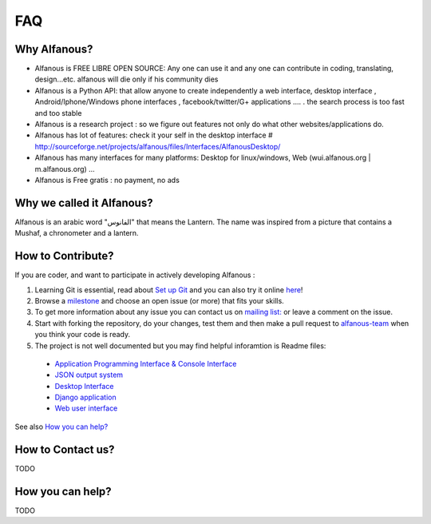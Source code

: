 === 
FAQ 
===

--------------
Why Alfanous? 
--------------
* Alfanous is FREE LIBRE OPEN SOURCE: Any one can use it and any one can contribute in coding, translating, design...etc. alfanous will die only if his community dies

* Alfanous is a Python API: that allow anyone to create independently a web interface, desktop interface , Android/Iphone/Windows phone interfaces , facebook/twitter/G+ applications .... . the search process is too fast and too stable

* Alfanous is a research project : so we figure out features not only do what other websites/applications do.

* Alfanous has lot of features: check it your self in the desktop interface # http://sourceforge.net/projects/alfanous/files/Interfaces/AlfanousDesktop/ 

* Alfanous has many interfaces for many platforms: Desktop for linux/windows, Web (wui.alfanous.org | m.alfanous.org) ...

* Alfanous is Free gratis : no payment, no ads 

--------------------------
Why we called it Alfanous?  
--------------------------
Alfanous is an arabic word "الفانوس"  that means the Lantern. The name was inspired from a picture that contains a Mushaf, a chronometer and a lantern. 

------------------
How to Contribute? 
------------------
If you are coder, and want to participate in actively developing Alfanous :

#. Learning Git is essential, read about `Set up Git <https://help.github.com/articles/set-up-git>`_ and you can also try it online `here <http://try.github.com/levels/1/challenges/1>`_!
#. Browse a `milestone <https://github.com/Alfanous-team/alfanous/issues/milestones>`_ and choose an open issue (or more) that fits your skills.
#. To get more information about any issue you can contact us on `mailing list:  <http://groups.google.com/group/alfanous/>`_ or leave a comment on the issue.
#. Start with forking the repository, do your changes, test them and then make a pull request to `alfanous-team <https://github.com/Alfanous-team/alfanous>`_ when you think your code is ready.
#. The project is not well documented but you may find helpful inforamtion is Readme files:

  - `Application Programming Interface & Console Interface <https://github.com/Alfanous-team/alfanous/tree/master/src/alfanous>`_
  - `JSON output system <https://github.com/Alfanous-team/alfanous/tree/master/src/alfanous-cgi>`_
  - `Desktop Interface <https://github.com/Alfanous-team/alfanous/tree/master/src/alfanous-desktop>`_
  - `Django application <https://github.com/Alfanous-team/alfanous/tree/master/src/alfanous-django>`_
  - `Web user interface <https://github.com/Alfanous-team/alfanous/tree/master/interfaces/web/wui>`_

See also `How you can help?`_


------------------
How to Contact us?
------------------
TODO

-----------------
How you can help?
-----------------
TODO